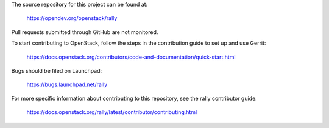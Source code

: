 The source repository for this project can be found at:

   https://opendev.org/openstack/rally

Pull requests submitted through GitHub are not monitored.

To start contributing to OpenStack, follow the steps in the contribution guide
to set up and use Gerrit:

   https://docs.openstack.org/contributors/code-and-documentation/quick-start.html

Bugs should be filed on Launchpad:

   https://bugs.launchpad.net/rally

For more specific information about contributing to this repository, see the
rally contributor guide:

   https://docs.openstack.org/rally/latest/contributor/contributing.html

